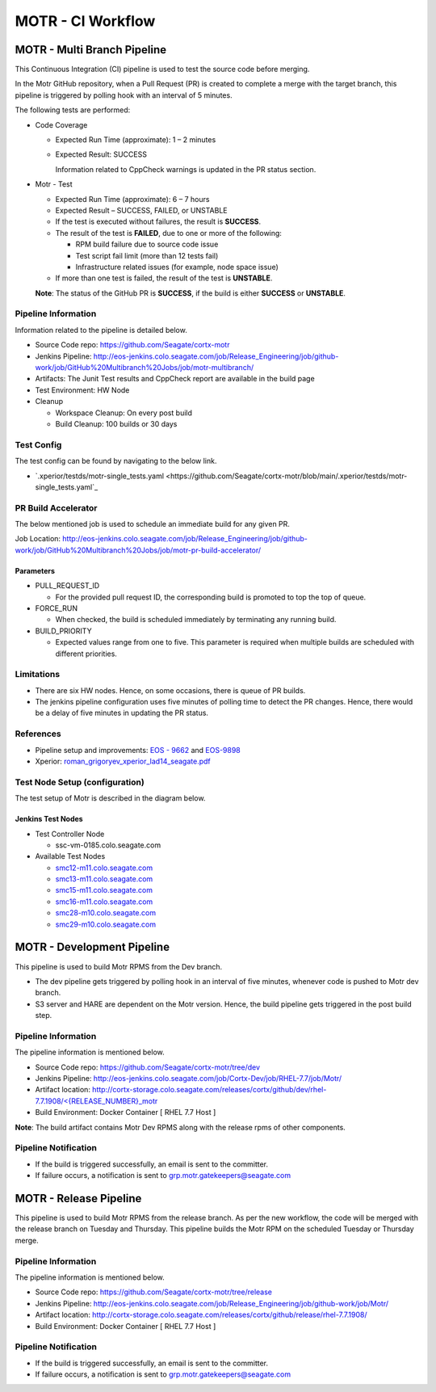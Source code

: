 ==================
MOTR - CI Workflow
==================


****************************
MOTR - Multi Branch Pipeline
****************************

This Continuous Integration (CI) pipeline is used to test the source code before merging.

In the Motr GitHub repository, when a Pull Request (PR) is created to complete a merge with the target branch, this pipeline is triggered by polling hook with an interval of 5 minutes.

The following tests are performed:

- Code Coverage

  - Expected Run Time (approximate): 1 – 2 minutes

  - Expected Result: SUCCESS

    Information related to CppCheck warnings is updated in the PR status section.

- Motr - Test

  - Expected Run Time (approximate): 6 – 7 hours
  - Expected Result – SUCCESS, FAILED, or UNSTABLE
  - If the test is executed without failures, the result is **SUCCESS**.
  - The result of the test is **FAILED**, due to one or more of the following:

    - RPM build failure due to source code issue
    - Test script fail limit (more than 12 tests fail)
    - Infrastructure related issues (for example, node space issue)

  - If more than one test is failed, the result of the test is **UNSTABLE**.

  **Note**: The status of the GitHub PR is **SUCCESS**, if the build is either **SUCCESS** or **UNSTABLE**.

  .. image:: motr-test.png

Pipeline Information
====================

Information related to the pipeline is detailed below.

- Source Code repo: `https://github.com/Seagate/cortx-motr <https://github.com/Seagate/cortx-motr>`_

- Jenkins Pipeline: `http://eos-jenkins.colo.seagate.com/job/Release_Engineering/job/github-work/job/GitHub%20Multibranch%20Jobs/job/motr-multibranch/ <http://eos-jenkins.colo.seagate.com/job/Release_Engineering/job/github-work/job/GitHub%20Multibranch%20Jobs/job/motr-multibranch/>`_

- Artifacts: The Junit Test results and CppCheck report are available in the build page
- Test Environment: HW Node
- Cleanup

  -  Workspace Cleanup: On every post build
  -  Build Cleanup: 100 builds or 30 days

Test Config
================

The test config can be found by navigating to the below link.

- `.xperior/testds/motr-single_tests.yaml <https://github.com/Seagate/cortx-motr/blob/main/.xperior/testds/motr-single_tests.yaml`_

PR Build Accelerator
====================

The below mentioned job is used to schedule an immediate build for any given PR.

Job Location: `http://eos-jenkins.colo.seagate.com/job/Release_Engineering/job/github-work/job/GitHub%20Multibranch%20Jobs/job/motr-pr-build-accelerator/ <http://eos-jenkins.colo.seagate.com/job/Release_Engineering/job/github-work/job/GitHub%20Multibranch%20Jobs/job/motr-pr-build-accelerator/>`_

Parameters
----------
- PULL_REQUEST_ID

  - For the provided pull request ID, the corresponding build is promoted to top the top of queue.

- FORCE_RUN
  
  - When checked, the build is scheduled immediately by terminating any running build.

- BUILD_PRIORITY

  - Expected values range from one to five. This parameter is required when multiple builds are scheduled with different priorities.

Limitations
===========

- There are six HW nodes. Hence, on some occasions, there is queue of PR builds.
- The jenkins pipeline configuration uses five minutes of polling time to detect the PR changes. Hence, there would be a delay of five minutes in updating the PR status.

References
==========

- Pipeline setup and improvements: `EOS - 9662 <https://jts.seagate.com/browse/EOS-9662>`_ and `EOS-9898 <https://jts.seagate.com/browse/EOS-9898>`_
- Xperior: `roman_grigoryev_xperior_lad14_seagate.pdf <https://www.eofs.eu/_media/events/lad14/08_roman_grigoryev_xperior_lad14_seagate.pdf>`_

Test Node Setup (configuration)
===============================
The test setup of Motr is described in the diagram below.

Jenkins Test Nodes
------------------
- Test Controller Node
 
  - ssc-vm-0185.colo.seagate.com

- Available Test Nodes

  - `smc12-m11.colo.seagate.com  <http://eos-jenkins.colo.seagate.com/computer/motr-remote-controller-smc12-m11/>`_
  - `smc13-m11.colo.seagate.com  <http://eos-jenkins.colo.seagate.com/computer/motr-remote-controller-smc13-m11/>`_
  - `smc15-m11.colo.seagate.com <http://eos-jenkins.colo.seagate.com/computer/motr-remote-controller-smc15-m11/>`_
  - `smc16-m11.colo.seagate.com  <http://eos-jenkins.colo.seagate.com/computer/motr-remote-controller-smc16-m11/>`_
  - `smc28-m10.colo.seagate.com   <http://eos-jenkins.colo.seagate.com/computer/motr-remote-controller-smc28-m10/>`_
  - `smc29-m10.colo.seagate.com  <http://eos-jenkins.colo.seagate.com/computer/motr-remote-controller-smc29-m10/>`_


****************************
MOTR - Development Pipeline
****************************
This pipeline is used to build Motr RPMS from the Dev branch.

- The dev pipeline gets triggered by polling hook in an interval of five minutes, whenever code is pushed to Motr dev branch.
- S3 server and HARE are dependent on the Motr version. Hence, the build pipeline gets triggered in the post build step.

Pipeline Information
====================
The pipeline information is mentioned below.

- Source Code repo: `https://github.com/Seagate/cortx-motr/tree/dev <https://github.com/Seagate/cortx-motr/tree/dev>`_
- Jenkins Pipeline: `http://eos-jenkins.colo.seagate.com/job/Cortx-Dev/job/RHEL-7.7/job/Motr/ <http://eos-jenkins.colo.seagate.com/job/Cortx-Dev/job/RHEL-7.7/job/Motr/>`_
- Artifact location: `http://cortx-storage.colo.seagate.com/releases/cortx/github/dev/rhel-7.7.1908/<{RELEASE_NUMBER}_motr <http://cortx-storage.colo.seagate.com/releases/cortx/github/dev/rhel-7.7.1908/%3C%7BRELEASE_NUMBER%7D_motr>`_
- Build Environment: Docker Container [ RHEL 7.7 Host ]  

**Note**: The build artifact contains Motr Dev RPMS along with the release rpms of other components.

Pipeline Notification
=====================

- If the build is triggered successfully, an email is sent to the committer.
- If failure occurs, a notification is sent to `grp.motr.gatekeepers@seagate.com <mailto:grp.motr.gatekeepers@seagate.com>`_

***********************
MOTR - Release Pipeline
***********************
This pipeline is used to build Motr RPMS from the release branch. As per the new workflow, the code will be merged with the release branch on Tuesday and Thursday. This pipeline builds the Motr RPM on the scheduled Tuesday or Thursday merge.

Pipeline Information
====================
The pipeline information is mentioned below.

- Source Code repo: `https://github.com/Seagate/cortx-motr/tree/release  <https://github.com/Seagate/cortx-motr/tree/release>`_

- Jenkins Pipeline: `http://eos-jenkins.colo.seagate.com/job/Release_Engineering/job/github-work/job/Motr/ <http://eos-jenkins.colo.seagate.com/job/Release_Engineering/job/github-work/job/Motr/>`_
- Artifact location: `http://cortx-storage.colo.seagate.com/releases/cortx/github/release/rhel-7.7.1908/ <http://cortx-storage.colo.seagate.com/releases/cortx/github/release/rhel-7.7.1908/>`_
- Build Environment: Docker Container [ RHEL 7.7 Host ]

Pipeline Notification
=====================

- If the build is triggered successfully, an email is sent to the committer.
- If failure occurs, a notification is sent to `grp.motr.gatekeepers@seagate.com <mailto:grp.motr.gatekeepers@seagate.com>`_
